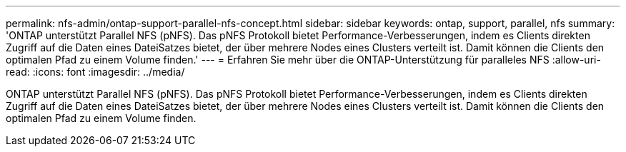 ---
permalink: nfs-admin/ontap-support-parallel-nfs-concept.html 
sidebar: sidebar 
keywords: ontap, support, parallel, nfs 
summary: 'ONTAP unterstützt Parallel NFS (pNFS). Das pNFS Protokoll bietet Performance-Verbesserungen, indem es Clients direkten Zugriff auf die Daten eines DateiSatzes bietet, der über mehrere Nodes eines Clusters verteilt ist. Damit können die Clients den optimalen Pfad zu einem Volume finden.' 
---
= Erfahren Sie mehr über die ONTAP-Unterstützung für paralleles NFS
:allow-uri-read: 
:icons: font
:imagesdir: ../media/


[role="lead"]
ONTAP unterstützt Parallel NFS (pNFS). Das pNFS Protokoll bietet Performance-Verbesserungen, indem es Clients direkten Zugriff auf die Daten eines DateiSatzes bietet, der über mehrere Nodes eines Clusters verteilt ist. Damit können die Clients den optimalen Pfad zu einem Volume finden.
